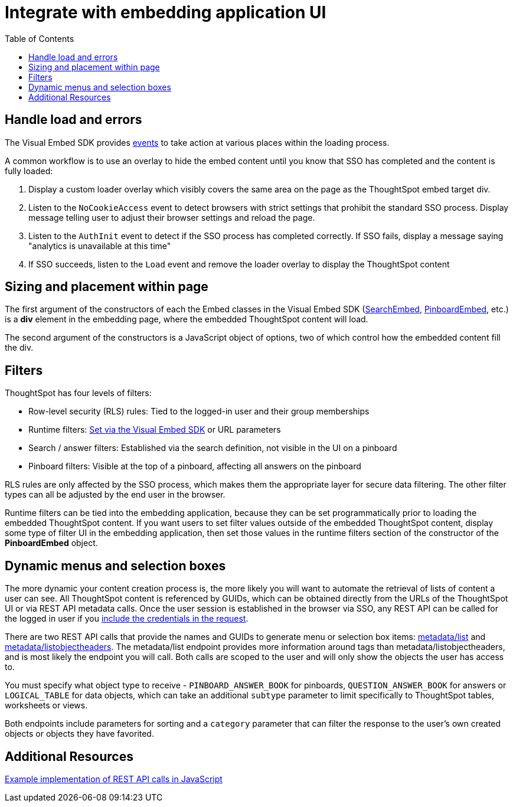 = Integrate with embedding application UI
:toc: true

:page-title: Integrate with embedding application UI
:page-pageid: integrate-with-app-ui
:page-description: You can use Visual Embed SDK and REST API capabilities to integrate embedded ThoughtSpot with your application's UI


== Handle load and errors
The Visual Embed SDK provides xref:events.adoc[events] to take action at various places within the loading process. 

A common workflow is to use an overlay to hide the embed content until you know that SSO has completed and the content is fully loaded: 

 1. Display a custom loader overlay which visibly covers the same area on the page as the ThoughtSpot embed target div.
 2. Listen to the `NoCookieAccess` event to detect browsers with strict settings that prohibit the standard SSO process. Display message telling user to adjust their browser settings and reload the page.
 2. Listen to the `AuthInit` event to detect if the SSO process has completed correctly. If SSO fails, display a message saying "analytics is unavailable at this time"
 3. If SSO succeeds, listen to the `Load` event and remove the loader overlay to display the ThoughtSpot content


== Sizing and placement within page
The first argument of the constructors of each the Embed classes in the Visual Embed SDK (xref:search-embed.adoc[SearchEmbed], xref:embed-pinboard.adoc[PinboardEmbed], etc.) is a *div* element in the embedding page, where the embedded ThoughtSpot content will load.

The second argument of the constructors is a JavaScript object of options, two of which control how the embedded content fill the div. 

== Filters 
ThoughtSpot has four levels of filters:

 - Row-level security (RLS) rules: Tied to the logged-in user and their group memberships
 - Runtime filters: xref:runtime-filters.adoc[Set via the Visual Embed SDK] or URL parameters
 - Search / answer filters: Established via the search definition, not visible in the UI on a pinboard 
 - Pinboard filters: Visible at the top of a pinboard, affecting all answers on the pinboard

RLS rules are only affected by the SSO process, which makes them the appropriate layer for secure data filtering. The other filter types can all be adjusted by the end user in the browser.

Runtime filters can be tied into the embedding application, because they can be set programmatically prior to loading the embedded ThoughtSpot content. If you want users to set filter values outside of the embedded ThoughtSpot content, display some type of filter UI in the embedding application, then set those values in the runtime filters section of the constructor of the *PinboardEmbed* object. 


== Dynamic menus and selection boxes
The more dynamic your content creation process is, the more likely you will want to automate the retrieval of lists of content a user can see. All ThoughtSpot content is referenced by GUIDs, which can be obtained directly from the URLs of the ThoughtSpot UI or via REST API metadata calls. Once the user session is established in the browser via SSO, any REST API can be called for the logged in user if you xref:api-auth-session.adoc[include the credentials in the request].

There are two REST API calls that provide the names and GUIDs to generate menu or selection box items: xref:metadata-api.adoc#metadata-list[metadata/list] and xref:metadata-api#object-header[metadata/listobjectheaders]. The metadata/list endpoint provides more information around tags than metadata/listobjectheaders, and is most likely the endpoint you will call. Both calls are scoped to the user and will only show the objects the user has access to.

You must specify what object type to receive - `PINBOARD_ANSWER_BOOK` for pinboards, `QUESTION_ANSWER_BOOK` for answers or `LOGICAL_TABLE` for data objects, which can take an additional `subtype` parameter to limit  specifically to ThoughtSpot tables, worksheets or views.

Both endpoints include parameters for sorting and a `category` parameter that can filter the response to the user's own created objects or objects they have favorited. 

== Additional Resources

link:https://github.com/thoughtspot/ts_everywhere_resources/blob/master/apis/rest-api.js[Example implementation of REST API calls in JavaScript, window=_blank]
